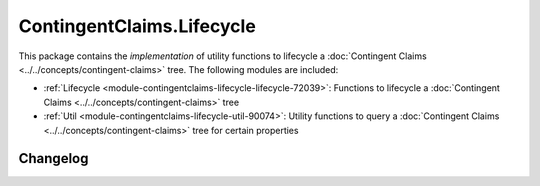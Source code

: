 .. Copyright (c) 2023 Digital Asset (Switzerland) GmbH and/or its affiliates. All rights reserved.
.. SPDX-License-Identifier: Apache-2.0

ContingentClaims.Lifecycle
##########################

This package contains the *implementation* of utility functions to lifecycle a
:doc:`Contingent Claims <../../concepts/contingent-claims>` tree. The following modules are
included:

- :ref:`Lifecycle <module-contingentclaims-lifecycle-lifecycle-72039>`:
  Functions to lifecycle a :doc:`Contingent Claims <../../concepts/contingent-claims>` tree
- :ref:`Util <module-contingentclaims-lifecycle-util-90074>`:
  Utility functions to query a :doc:`Contingent Claims <../../concepts/contingent-claims>` tree for
  certain properties

Changelog
*********
